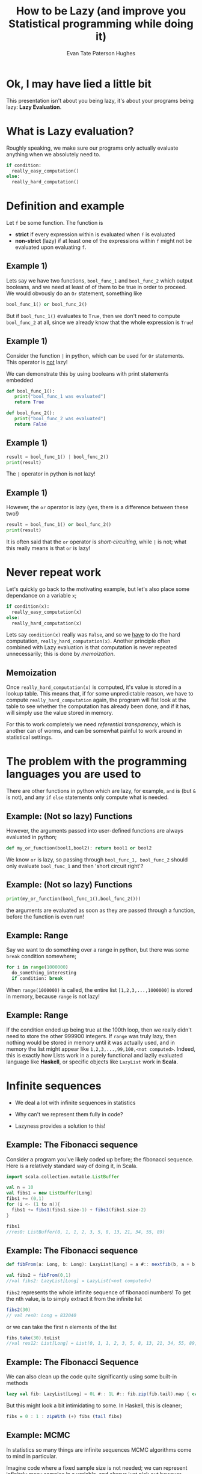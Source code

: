 #+TITLE: How to be Lazy (and improve you Statistical programming while doing it)
#+AUTHOR: Evan Tate Paterson Hughes
#+PROPERTY: header-args :tangle pythoncode.py
#+auto_tangle: t
#+BIBLIOGRAPHY: Bibliography.bib
#+LATEX_HEADER: \usepackage{amsmath,amsfonts,amssymb}

* Ok, I may have lied a little bit

This presentation isn't about you being lazy, it's about your programs being lazy: *Lazy Evaluation*.

* What is Lazy evaluation?

Roughly speaking, we make sure our programs only actually evaluate anything when we absolutely need to.

#+begin_src python :tangle no
  if condition:
    really_easy_computation()
  else:
    really_hard_computation()
#+end_src

* Definition and example

Let ~f~ be some function. The function is 
- *strict* if every expression within is evaluated when ~f~ is evaluated
- *non-strict* (lazy) if at least one of the expressions within ~f~ might not be evaluated upon evaluating ~f~.

** Example 1)

Lets say we have two functions, ~bool_func_1~ and ~bool_func_2~ which output booleans, and we need at least of of them to be true in order to proceed. We would obvously do an ~Or~ statement, something like

#+begin_src python :results none
  bool_func_1() or bool_func_2()
#+end_src

But if ~bool_func_1()~ evaluates to ~True~, then we don't need to compute ~bool_func_2~ at all, since we already know that the whole expression is ~True~!
 
** Example 1)

Consider the function ~|~ in python, which can be used for ~Or~ statements. This operator is _not_ lazy!

We can demonstrate this by using booleans with print statements embedded

#+begin_src python :session example :results none
  def bool_func_1():
     print("bool_func_1 was evaluated")
     return True

  def bool_func_2():
     print("bool_func_2 was evaluated")
     return False
#+end_src

** Example 1)

#+begin_src python :session example :results output
  result = bool_func_1() | bool_func_2()
  print(result)
#+end_src

The ~|~ operator in python is not lazy!

** Example 1)

However, the ~or~ operator is lazy (yes, there is a difference between these two!)

#+begin_src python :session example :results output
  result = bool_func_1() or bool_func_2()
  print(result)
#+end_src

It is often said that the ~or~ operator is /short-circuiting/, while ~|~ is not; what this really means is that ~or~ is lazy!
* Never repeat work

Let's quickly go back to the motivating example, but let's also place some dependance on a variable ~x~;

#+begin_src python :tangle no
  if condition(x):
    really_easy_computation(x)
  else:
    really_hard_computation(x)
#+end_src

#+RESULTS:

Lets say ~condition(x)~ really was ~False~, and so we _have_ to do the hard computation, ~really_hard_computation(x)~. Another principle often combined with Lazy evaluation is that computation is never repeated unnecessarily; this is done by /memoization/.

** Memoization

Once ~really_hard_computation(x)~ is computed, it's value is stored in a lookup table.
This means that, if for some unpredictable reason, we have to compute ~really_hard_computation~ again, the program will fist look at the table to see whether the computation has already been done, and if it has, will simply use the value stored in memory.

For this to work completely we need /referential transparency/, which is another can of worms, and can be somewhat painful to work around in statistical settings.
* The problem with the programming languages you are used to

There are other functions in python which are lazy, for example, ~and~ is (but ~&~ is not), and any ~if~ ~else~ statements only compute what is needed.

** Example: (Not so lazy) Functions

However, the arguments passed into user-defined functions are always evaluated in python;

#+begin_src python :session example :results none
  def my_or_function(bool1,bool2): return bool1 or bool2 
#+end_src

We know ~or~ is lazy, so passing through ~bool_func_1, bool_func_2~ should only evaluate ~bool_func_1~ and then 'short circuit right'?

** Example: (Not so lazy) Functions

#+begin_src python :session example :results output
  print(my_or_function(bool_func_1(),bool_func_2()))
#+end_src

the arguments are evaluated as soon as they are passed through a function, before the function is even run!

** Example: Range

Say we want to do something over a range in python, but there was some ~break~ condition somewhere;

#+begin_src python :tangle no
  for i in range(1000000)
    do_something_interesting
    if condition: break
#+end_src

When ~range(1000000)~ is called, the entire list ~[1,2,3,...,1000000]~ is stored in memory, because ~range~ is not lazy!

** Example: Range

If the condition ended up being true at the 100th loop, then we really didn't need to store the other 999900 integers. If ~range~ was truly lazy, then nothing would be stored in memory until it was actually used, and in memory the list might appear like ~1,2,3,...,99,100,<not computed>~. Indeed, this is exactly how Lists work in a purely functional and lazily evaluated language like *Haskell*, or specific objects like ~LazyList~ work in *Scala*.

* Infinite sequences

- We deal a lot with infinite sequences in statistics

- Why can't we represent them fully in code?

- Lazyness provides a solution to this!

** Example: The Fibonacci sequence

Consider a program you've likely coded up before; the fibonacci sequence. Here is a relatively standard  way of doing it, in Scala.

#+begin_src scala :tangle no
  import scala.collection.mutable.ListBuffer

  val n = 10
  val fibs1 = new ListBuffer[Long]
  fibs1 += (0,1)
  for (i <- (1 to n)){
    fibs1 += fibs1(fibs1.size-1) + fibs1(fibs1.size-2)
  }

  fibs1
  //res0: ListBuffer(0, 1, 1, 2, 3, 5, 8, 13, 21, 34, 55, 89)
#+end_src


** Example: The Fibonacci sequence

#+begin_src scala :tangle no
  def fibFrom(a: Long, b: Long): LazyList[Long] = a #:: nextfib(b, a + b)

  val fibs2 = fibFrom(0,1)
  //val fibs2: LazyList[Long] = LazyList(<not computed>)
#+end_src
~fibs2~ represents the whole infinite sequence of fibonacci numbers! To get the nth value, is to simply extract it from the infinite list
#+begin_src scala :tangle no
  fibs2(30)
  // val res0: Long = 832040
#+end_src
or we can take the first n elements of the list
#+begin_src scala :tangle no
  fibs.take(30).toList
  //val res12: List[Long] = List(0, 1, 1, 2, 3, 5, 8, 13, 21, 34, 55, 89, 144, 233, 377, 610, 987, 1597, 2584, 4181, 6765, 10946, 17711, 28657, 46368, 75025, 121393, 196418, 317811, 514229)
#+end_src

** Example: The Fibonacci Sequence

We can also clean up the code quite significantly using some built-in methods

#+begin_src scala :tangle no
  lazy val fib: LazyList[Long] = 0L #:: 1L #:: fib.zip(fib.tail).map { case (a, b) => a + b }
#+end_src

But this might look a bit intimidating to some. In Haskell, this is cleaner;

#+begin_src haskell :tangle no
   fibs = 0 : 1 : zipWith (+) fibs (tail fibs)
#+end_src

** Example: MCMC

In statistics so many things are infinite sequences MCMC algorithms come to mind in particular.

Imagine code where a fixed sample size is not needed; we can represent infinitely many samples in a variable, and always just pick out however many we may want!

** Example: MCMC

For example, lets take a simple metropolis sampler. For the simple case of a Gaussian target $\pi \sim\mathcal N(0,\Sigma)$ with mean $0$ and variance $\Sigma=M^TM$ where $M_{ij}\sim\mathcal N(0,1)$, and we use the proposal as uncorrelated gaussians, $q_n(x,\cdot)\sim\mathcal N_p(x, \lambda^2 Id)$.


We can construct a metropolis sampler for this as follows;

#+begin_src scala :tangle no
  import breeze.linalg._
  import breeze.stats.distributions._
  import breeze.stats.distributions.Rand.FixedSeed.randBasis
  import scala.math
  import java.util.concurrent.ThreadLocalRandom
  def rng = ThreadLocalRandom.current()

  def one_MRTH_step(x: DenseVector[Double],
    r: DenseMatrix[Double],
    q: DenseMatrix[Double]
  ): DenseVector[Double] = {

    val proposed_move = x.map((xi:Double) => Gaussian(xi, 0.01/d.toDouble).sample())
    val alpha = 0.5 * ((x.t * (r \ (q.t * x))) - (proposed_move.t * (r \ (q.t * proposed_move))))
    val log_acceptance_prob = math.min(0.0, alpha)
    val u = rng.nextDouble()
    if (math.log(u) < log_acceptance_prob) then proposed_move else x

  }
#+end_src

** Example: MCMC

Once we've chosen a, initial value, we can the define the rest of the infinite chain using a operation ~LazyList.iterate~ in scala

#+begin_src scala :tangle no
  LazyList.iterate(x0)((x:DenseVector[Double]) => one_MRTH_step(x,q,r)
#+end_src

** Example: MCMC

By can, of course, do the usual stuff on this list, like compute estimates

#+begin_src scala :tangle no

  val n = 100000
  
  val xsum = mrth_sample.take(n).foldLeft(DenseVector.zeros[Double](d))(_+_)
  val xxtvals = mrth_sample.map((x: DenseVector[Double]) => x * x.t)
  val xxtsum = xxtvals.take(n).foldLeft(DenseMatrix.zeros[Double](d,d))(_+_)

  val sample_var = (xxtsum :*= 1/n.toDouble) - ((xsum * xsum.t) :*= 1/(n*n).toDouble)
  // 0.5798798360620974    -0.25268806862366644  -0.23151583712649304  
  // -0.25268806862366644  2.3148740685967075    1.5463449917637646    
  // -0.23151583712649304  1.5463449917637646    1.5615727189017325 
  #+end_src

or take plots

[[file:./Scala_source/MHplot.png]]

* And that's all I wanted to talk about!

The scala and python code for the presentation, as well as the presentation itself, is available on my github, [[https://github.com/tatephughes/Lazy-Evaluation-in-Statistical-Computing][github.com/tatephughes/]].

I would encouredge you to take a look at Haskell; it can be tough to get your head around and realistically isn't practical for statistical modelling, but it teaches some valuable lessons which could prove helpful for programming in the languages you do use!
